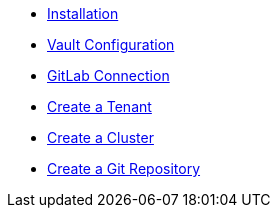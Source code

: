 * xref:lieutenant-operator:ROOT:how-tos/installation.adoc[Installation]
* xref:lieutenant-operator:ROOT:how-tos/vault.adoc[Vault Configuration]
* xref:lieutenant-operator:ROOT:how-tos/gitlab-connection.adoc[GitLab Connection]
* xref:lieutenant-operator:ROOT:how-tos/create-tenant.adoc[Create a Tenant]
* xref:lieutenant-operator:ROOT:how-tos/create-cluster.adoc[Create a Cluster]
* xref:lieutenant-operator:ROOT:how-tos/create-gitrepo.adoc[Create a Git Repository]
